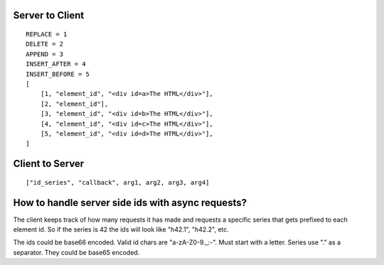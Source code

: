 Server to Client
================

::

    REPLACE = 1
    DELETE = 2
    APPEND = 3
    INSERT_AFTER = 4
    INSERT_BEFORE = 5
    [
        [1, "element_id", "<div id=a>The HTML</div>"],
        [2, "element_id"],
        [3, "element_id", "<div id=b>The HTML</div>"],
        [4, "element_id", "<div id=c>The HTML</div>"],
        [5, "element_id", "<div id=d>The HTML</div>"],
    ]

Client to Server
================

::

    ["id_series", "callback", arg1, arg2, arg3, arg4]

How to handle server side ids with async requests?
==================================================

The client keeps track of how many requests it has made and requests a specific series that gets prefixed to each element id. So if the series is 42 the ids will look like "h42.1", "h42.2", etc.

The ids could be base66 encoded. Valid id chars are "a-zA-Z0-9._:-". Must start with a letter. Series use "." as a separator. They could be base65 encoded. 
